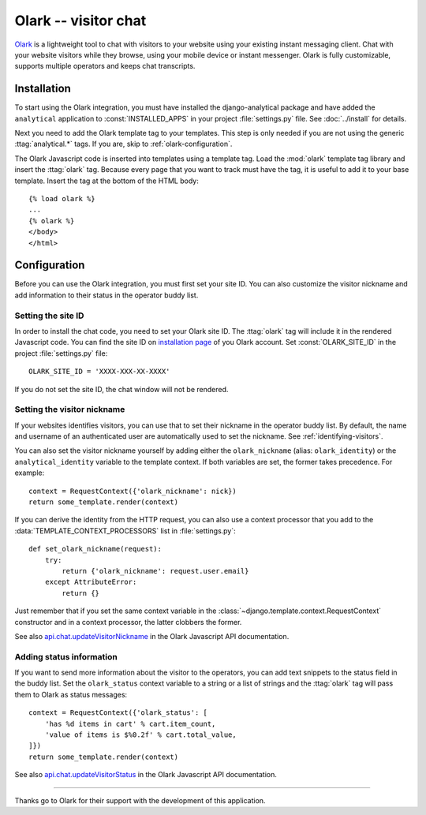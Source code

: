 =====================
Olark -- visitor chat
=====================

Olark_ is a lightweight tool to chat with visitors to your website using
your existing instant messaging client.  Chat with your website visitors
while they browse, using your mobile device or instant messenger.  Olark
is fully customizable, supports multiple operators and keeps chat
transcripts.

.. _Olark: http://www.olark.com/


Installation
============

To start using the Olark integration, you must have installed the
django-analytical package and have added the ``analytical`` application
to :const:`INSTALLED_APPS` in your project :file:`settings.py` file.
See :doc:`../install` for details.

Next you need to add the Olark template tag to your templates.  This
step is only needed if you are not using the generic
:ttag:`analytical.*` tags.  If you are, skip to
:ref:`olark-configuration`.

The Olark Javascript code is inserted into templates using a template
tag.  Load the :mod:`olark` template tag library and insert the
:ttag:`olark` tag.  Because every page that you want to track
must have the tag, it is useful to add it to your base template.  Insert
the tag at the bottom of the HTML body::

    {% load olark %}
    ...
    {% olark %}
    </body>
    </html>


.. _olark-configuration:

Configuration
=============

Before you can use the Olark integration, you must first set your site
ID.  You can also customize the visitor nickname and add information to
their status in the operator buddy list.


Setting the site ID
-------------------

In order to install the chat code, you need to set your Olark site ID.
The :ttag:`olark` tag will include it in the rendered Javascript code.
You can find the site ID on `installation page`_ of you Olark account.
Set :const:`OLARK_SITE_ID` in the project :file:`settings.py` file::

    OLARK_SITE_ID = 'XXXX-XXX-XX-XXXX'

If you do not set the site ID, the chat window will not be rendered.

.. _`installation page`: https://www.olark.com/install


Setting the visitor nickname
----------------------------

If your websites identifies visitors, you can use that to set their
nickname in the operator buddy list. By default, the name and username
of an authenticated user are automatically used to set the nickname.
See :ref:`identifying-visitors`.

You can also set the visitor nickname yourself by adding either the
``olark_nickname`` (alias: ``olark_identity``) or the
``analytical_identity`` variable to the template context.  If both
variables are set, the former takes precedence. For example::

    context = RequestContext({'olark_nickname': nick})
    return some_template.render(context)

If you can derive the identity from the HTTP request, you can also use
a context processor that you add to the
:data:`TEMPLATE_CONTEXT_PROCESSORS` list in :file:`settings.py`::

    def set_olark_nickname(request):
        try:
            return {'olark_nickname': request.user.email}
        except AttributeError:
            return {}

Just remember that if you set the same context variable in the
:class:`~django.template.context.RequestContext` constructor and in a
context processor, the latter clobbers the former.

See also `api.chat.updateVisitorNickname`_ in the Olark Javascript API
documentation.

.. _`api.chat.updateVisitorNickname`: http://www.olark.com/documentation/javascript/api.chat.updateVisitorNickname


Adding status information
-------------------------

If you want to send more information about the visitor to the operators,
you can add text snippets to the status field in the buddy list.  Set
the ``olark_status`` context variable to a string or a list of strings
and the :ttag:`olark` tag will pass them to Olark as status messages::

    context = RequestContext({'olark_status': [
        'has %d items in cart' % cart.item_count,
        'value of items is $%0.2f' % cart.total_value,
    ]})
    return some_template.render(context)

See also `api.chat.updateVisitorStatus`_ in the Olark Javascript API
documentation.

.. _`api.chat.updateVisitorStatus`: http://www.olark.com/documentation/javascript/api.chat.updateVisitorStatus

----

Thanks go to Olark for their support with the development of this
application.
